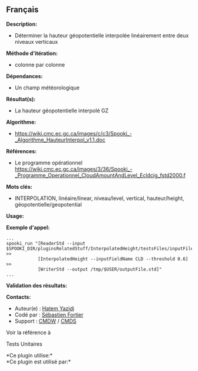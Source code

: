 ** Français















*Description:*

- Déterminer la hauteur géopotentielle interpolée linéairement entre
  deux niveaux verticaux

*Méthode d'itération:*

- colonne par colonne

*Dépendances:*

- Un champ météorologique

*Résultat(s):*

- La hauteur géopotentielle interpolé GZ

*Algorithme:*

- [[https://wiki.cmc.ec.gc.ca/images/c/c3/Spooki_-_Algorithme_HauteurInterpol_v1.1.doc]]

*Références:*

- Le programme opérationnel
  [[https://wiki.cmc.ec.gc.ca/images/3/36/Spooki_-_Programme_Operationnel_CloudAmountAndLevel_Ecldcig_fstd2000.f]]

*Mots clés:*

- INTERPOLATION, linéaire/linear, niveau/level, vertical,
  hauteur/height, géopotentielle/geopotential

*Usage:*

*Exemple d'appel:* 

#+begin_example
      ...
      spooki_run "[ReaderStd --input $SPOOKI_DIR/pluginsRelatedStuff/InterpolatedHeight/testsFiles/inputFile.std] >>
                  [InterpolatedHeight --inputFieldName CLD --threshold 0.6] >>
                  [WriterStd --output /tmp/$USER/outputFile.std]"
      ...
#+end_example

*Validation des résultats:*

*Contacts:*

- Auteur(e) : [[https://wiki.cmc.ec.gc.ca/wiki/User:Yazidih][Hatem
  Yazidi]]
- Codé par : [[https://wiki.cmc.ec.gc.ca/wiki/User:Fortiers][Sébastien
  Fortier]]
- Support : [[https://wiki.cmc.ec.gc.ca/wiki/CMDW][CMDW]] /
  [[https://wiki.cmc.ec.gc.ca/wiki/CMDS][CMDS]]

Voir la référence à



Tests Unitaires



*Ce plugin utilise:*\\

*Ce plugin est utilisé par:*\\



  

